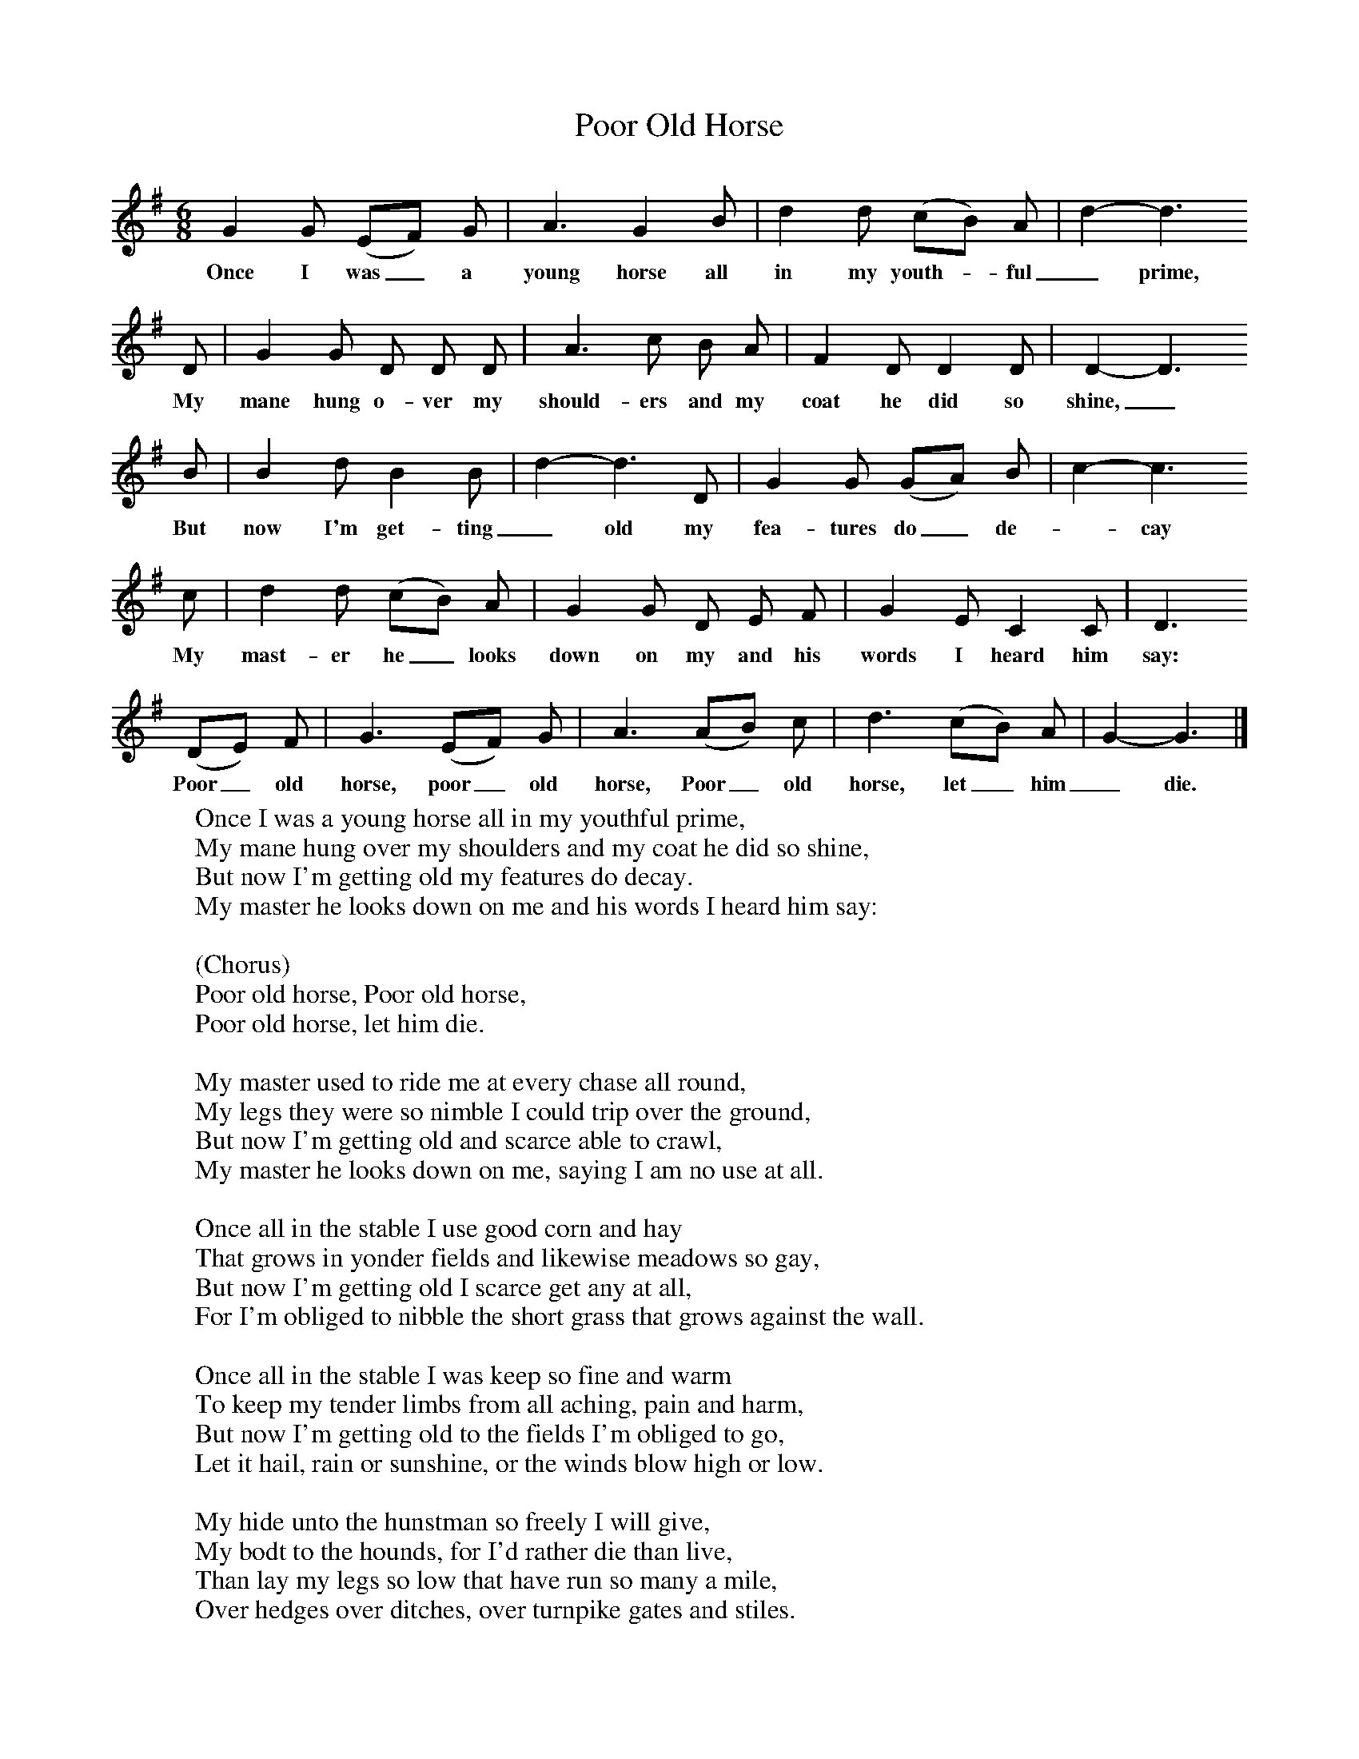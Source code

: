 X:1
T:Poor Old Horse
B: Journal of the English Folk Dance and Song Society, Dec 1959
S:C Shire, Blacksmith, Langport, Somerset, 19 Aug 1904
Z:Cecil Sharp
F:http://www.folkinfo.org/songs
M:6/8     %Meter
L:1/8     %
K:G
G2 G (EF) G |A3 G2 B |d2 d (cB) A |d2-d3
w:Once I was_ a young horse all in my youth-*ful _prime,
D |G2 G D D D |A3 c B A |F2 D D2 D |D2-D3
w:My mane hung o-ver my should-ers and my coat he did so shine,_
B |B2 d B2 B |d2-d3D |G2 G (GA) B |c2-c3
w:But now I'm get-ting _old my fea-tures do_ de-*cay
c |d2 d (cB) A |G2 G D E F |G2 E C2 C |D3
w: My mast-er he_ looks down on my and his words I heard him say:
 (DE) F |G3 (EF) G |A3 (AB) c |d3 (cB) A |G2-G3 |]
w:Poor_ old horse, poor_ old horse, Poor_ old horse, let_ him _die.
W:Once I was a young horse all in my youthful prime,
W:My mane hung over my shoulders and my coat he did so shine,
W:But now I'm getting old my features do decay.
W:My master he looks down on me and his words I heard him say:
W:
W:(Chorus)
W:Poor old horse, Poor old horse,
W:Poor old horse, let him die.
W:
W:My master used to ride me at every chase all round,
W:My legs they were so nimble I could trip over the ground,
W:But now I'm getting old and scarce able to crawl,
W:My master he looks down on me, saying I am no use at all.
W:
W:Once all in the stable I use good corn and hay
W:That grows in yonder fields and likewise meadows so gay,
W:But now I'm getting old I scarce get any at all,
W:For I'm obliged to nibble the short grass that grows against the wall.
W:
W:Once all in the stable I was keep so fine and warm
W:To keep my tender limbs from all aching, pain and harm,
W:But now I'm getting old to the fields I'm obliged to go,
W:Let it hail, rain or sunshine, or the winds blow high or low.
W:
W:My hide unto the hunstman so freely I will give,
W:My bodt to the hounds, for I'd rather die than live,
W:Than lay my legs so low that have run so many a mile,
W:Over hedges over ditches, over turnpike gates and stiles.
W:
W:
